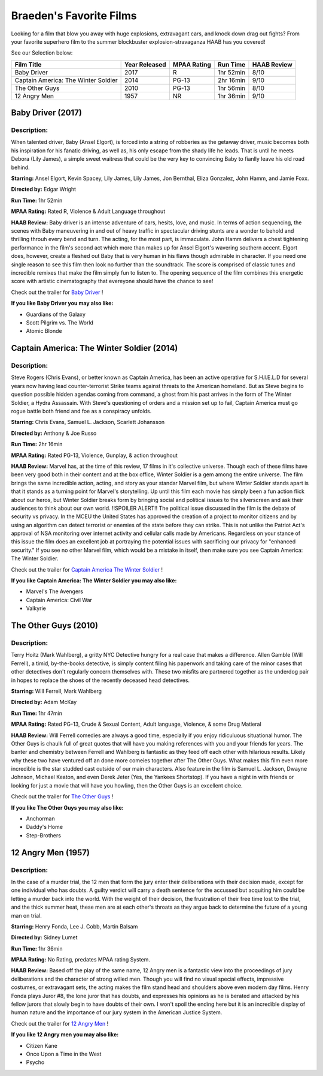 Braeden's Favorite Films
========================

Looking for a film that blow you away with huge explosions, extravagant cars, and knock down drag out fights? From
your favorite superhero film to the summer blockbuster explosion-stravaganza HAAB has you covered!


See our Selection below:

+-------------------------------------+------------+----------+-----------+---------+
| Film Title                          | Year       | MPAA     | Run Time  | HAAB    |
|                                     | Released   | Rating   |           | Review  |
+=====================================+============+==========+===========+=========+
| Baby Driver                         | 2017       | R        | 1hr 52min | 8/10    |
+-------------------------------------+------------+----------+-----------+---------+
| Captain America: The Winter Soldier | 2014       | PG-13    | 2hr 16min | 9/10    |
+-------------------------------------+------------+----------+-----------+---------+
| The Other Guys                      | 2010       | PG-13    | 1hr 56min | 8/10    |
+-------------------------------------+------------+----------+-----------+---------+
| 12 Angry Men                        | 1957       | NR       | 1hr 36min | 9/10    |
+-------------------------------------+------------+----------+-----------+---------+


Baby Driver (2017)
------------------
.. image:: /images/baby_driver.jpg
    :width: 50%

Description:
~~~~~~~~~~~~

When talented driver, Baby (Ansel Elgort), is forced into a string of robberies as the getaway driver, music becomes 
both his inspiration for his fanatic driving, as well as, his only escape from the shady life he leads. That is until 
he meets Debora (Lily James), a simple sweet waitress that could be the very key to convincing Baby to fianlly leave 
his old road behind. 

**Starring:** Ansel Elgort, Kevin Spacey, Lily James, Lily James, Jon Bernthal, Eliza Gonzalez, John Hamm, and Jamie Foxx.

**Directed by:** Edgar Wright

**Run Time:** 1hr 52min

**MPAA Rating:** Rated R, Violence & Adult Language throughout

**HAAB Review:** Baby driver is an intense adventure of cars, hesits, love, and music. In terms of action sequencing, 
the scenes with Baby maneuvering in and out of heavy traffic in spectacular driving stunts are a wonder to behold and 
thrilling throuh every bend and turn. The acting, for the most part, is immaculate. John Hamm delivers a chest 
tightening performance in the film's second act which more than makes up for Ansel Elgort's wavering southern accent. 
Elgort does, however, create a fleshed out Baby that is very human in his flaws though admirable in character. 
If you need one single reason to see this film then look no further than the soundtrack. The score is comprised of 
classic tunes and incredible remixes that make the film simply fun to listen to. The opening sequence of the film 
combines this energetic score with artistic cinematography that evereyone should have the chance to see! 

Check out the trailer for `Baby Driver`_ !

.. _Baby Driver: https://www.youtube.com/watch?v=z2z857RSfhk

**If you like Baby Driver you may also like:**

* Guardians of the Galaxy
* Scott Pilgrim vs. The World
* Atomic Blonde

Captain America: The Winter Soldier (2014)
------------------------------------------
.. image:: /images/captain_america_winter_soldier.jpg
    :width: 50%

Description:
~~~~~~~~~~~~

Steve Rogers (Chris Evans), or better known as Captain America, has been an active operative for S.H.I.E.L.D for 
several years now having lead counter-terrorist Strike teams against threats to the American homeland.  But as Steve begins to question possible hidden agendas coming from command, a ghost from his past arrives in the form of The 
Winter Soldier, a Hydra Assassain. With Steve's questioning of orders and a mission set up to fail, Captain America 
must go rogue battle both friend and foe as a conspiracy unfolds.

**Starring:** Chris Evans, Samuel L. Jackson, Scarlett Johansson

**Directed by:** Anthony & Joe Russo

**Run Time:** 2hr 16min

**MPAA Rating:** Rated PG-13, Violence, Gunplay, & action throughout

**HAAB Review:** Marvel has, at the time of this review, 17 films in it's collective universe. Though each of these 
films have been very good both in their content and at the box office, Winter Soldier is a gem among the entire 
universe. The film brings the same incredible action, acting, and story as your standar Marvel film, but where WInter Soldier stands apart is that it stands as a turning point for Marvel's storytelling. Up until this film each movie has simply been a fun action flick about our heros, but Winter Soldier breaks form by bringing social and political issues to the silverscreen and ask their audiences to think about our own world. !!SPOILER ALERT!! The political issue discussed in the film is the debate of security vs privacy. In the MCEU the United States has approved the creation of a project to monitor citizens and by using an algorithm can detect terrorist or enemies of the state before they can strike. This is not unlike the Patriot Act's approval of NSA monitoring over internet activity and cellular calls made by Americans. Regardless on your stance of this issue the film does an excellent job at portraying the potential issues with sacrificing our privacy for "enhanced security." If you see no other Marvel film, which would be a mistake in itself, then make sure you see Captain America: The Winter Soldier.

Check out the trailer for `Captain America The Winter Soldier`_ !

.. _Captain America The Winter Soldier: https://www.youtube.com/watch?v=7SlILk2WMTI

**If you like Captain America: The Winter Soldier you may also like:**

* Marvel's The Avengers
* Captain America: Civil War
* Valkyrie

The Other Guys (2010)
---------------------
.. image:: /images/the_other_guys.jpg 
    :width: 50%

Description:
~~~~~~~~~~~~

Terry Hoitz (Mark Wahlberg), a gritty NYC Detective hungry for a real case that makes a difference. Allen Gamble (Will Ferrell), a timid, by-the-books detective, is simply content filing his paperwork and taking care of the minor cases that other detectives don't regularly concern themselves with. These two misfits are partnered together as the underdog pair in hopes to replace the shoes of the recently deceased head detectives. 

**Starring:** Will Ferrell, Mark Wahlberg

**Directed by:** Adam McKay

**Run Time:** 1hr 47min

**MPAA Rating:** Rated PG-13, Crude & Sexual Content, Adult language, Violence, & some Drug Matieral

**HAAB Review:** Will Ferrell comedies are always a good time, especially if you enjoy ridiculuous situational humor. The Other Guys is chaulk full of great quotes that will have you making references with you and your friends for years. The banter and chemistry between Ferrell and Wahlberg is fantastic as they feed off each other with hilarious results. Likely why these two have ventured off an done more comeies together after The Other Guys. What makes this film even more incredible is the star studded cast outside of our main characters. Also feature in the film is Samuel L. Jackson, Dwayne Johnson, Michael Keaton, and even Derek Jeter (Yes, the Yankees Shortstop). If you have a night in with friends or looking for just a movie that will have you howling, then the Other Guys is an excellent choice. 

Check out the trailer for `The Other Guys`_ !

.. _The Other Guys: https://www.youtube.com/watch?v=D6WOoUG1eNo

**If you like The Other Guys you may also like:**

* Anchorman
* Daddy's Home
* Step-Brothers

12 Angry Men (1957)
-------------------
.. image:: /images/twelve_angry_men.jpg 
    :width: 50%

Description:
~~~~~~~~~~~~

In the case of a murder trial, the 12 men that form the jury enter their deliberations with their decision made, except for one individual who has doubts. A guilty verdict will carry a death sentence for the accussed but acquiting him could be letting a murder back into the world. With the weight of their decision, the frustration of their free time lost to the trial, and the thick summer heat, these men are at each other's throats as they argue back to determine the future of a young man on trial.

**Starring:** Henry Fonda, Lee J. Cobb, Martin Balsam

**Directed by:** Sidney Lumet

**Run Time:** 1hr 36min

**MPAA Rating:** No Rating, predates MPAA rating System.

**HAAB Review:** Based off the play of the same name, 12 Angry men is a fantastic view into the proceedings of jury deliberations and the character of strong willed men. Though you will find no visual special effects, impressive costumes, or extravagant sets, the acting makes the film stand head and shoulders above even modern day films. Henry Fonda plays Juror #8, the lone juror that has doubts, and expresses his opinions as he is berated and attacked by his fellow jurors that slowly begin to have doubts of their own. I won't spoil the ending here but it is an incredible display of human nature and the importance of our jury system in the American Justice System.

Check out the trailer for `12 Angry Men`_ !

.. _12 Angry Men: https://www.youtube.com/watch?v=A7CBKT0PWFA

**If you like 12 Angry men you may also like:**

* Citizen Kane
* Once Upon a Time in the West
* Psycho